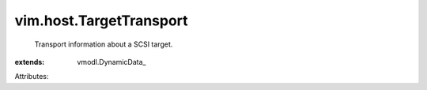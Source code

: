 
vim.host.TargetTransport
========================
  Transport information about a SCSI target.
:extends: vmodl.DynamicData_

Attributes:

